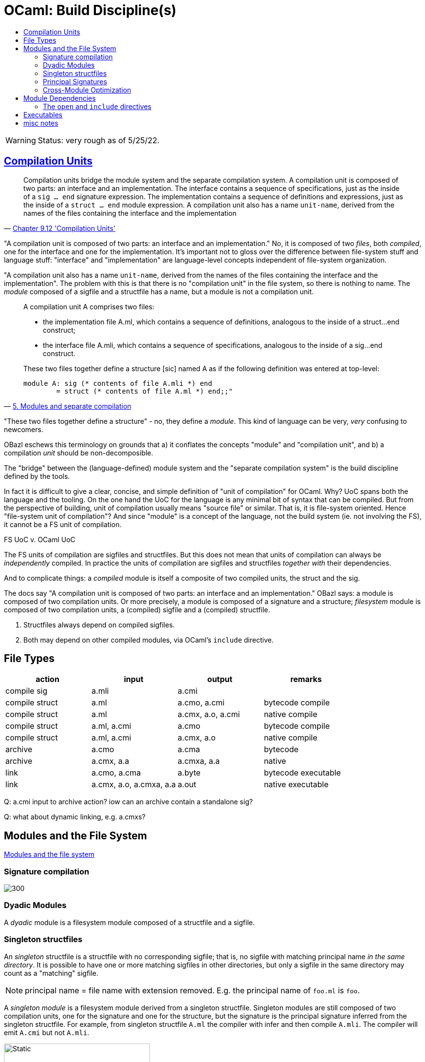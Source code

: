 = OCaml: Build Discipline(s)
:page-permalink: /:path/build-discipline
:page-layout: page_ocaml
:page-pkg: ocaml
:page-doc: ocaml
:page-tags: [ocaml,build]
:page-keywords: notes, tips, cautions, warnings, admonitions
:page-last_updated: July 16, 2022
:toc-title:
:toc: true

WARNING: Status: very rough as of 5/25/22.


== link:https://v2.ocaml.org/manual/compunit.html#s:compilation-units[Compilation Units]


"Compilation units bridge the module system and the separate
compilation system. A compilation unit is composed of two parts: an
interface and an implementation. The interface contains a sequence of
specifications, just as the inside of a `sig … end` signature
expression. The implementation contains a sequence of definitions and
expressions, just as the inside of a `struct … end` module expression.
A compilation unit also has a name `unit-name`, derived from the names
of the files containing the interface and the implementation"
-- link:https://v2.ocaml.org/manual/compunit.html#s:compilation-units[Chapter 9.12 'Compilation Units',window="_blank"]


"A compilation unit is composed of two parts: an interface and an
implementation." No, it is composed of two _files_, both _compiled_,
one for the interface and one for the implementation. It's important
not to gloss over the difference between file-system stuff and
language stuff: "interface" and "implementation" are language-level
concepts independent of file-system organization.

"A compilation unit also has a name `unit-name`, derived from the
names of the files containing the interface and the implementation".
The problem with this is that there is no "compilation unit" in the
file system, so there is nothing to name. The _module_ composed of a
sigfile and a structfile has a name, but a module is not a compilation unit.

[quote, 'link:https://v2.ocaml.org/manual/moduleexamples.html#s:separate-compilation[5. Modules and separate compilation]']
____
A compilation unit A comprises two files:

* the implementation file A.ml, which contains a sequence of definitions, analogous to the inside of a struct…end construct;
* the interface file A.mli, which contains a sequence of specifications, analogous to the inside of a sig…end construct.

These two files together define a structure +[sic]+ named A as if the following definition was entered at top-level:
----
module A: sig (* contents of file A.mli *) end
        = struct (* contents of file A.ml *) end;;"
----
____

"These two files together define a structure" - no, they define a
_module_. This kind of language can be very, _very_ confusing to
newcomers.

OBazl eschews this terminology on grounds that a) it conflates the
concepts "module" and "compilation unit", and b) a compilation _unit_
should be non-decomposible.

The "bridge" between the (language-defined) module system and the
"separate compilation system" is the build discipline defined by the
tools.

In fact it is difficult to give a clear, concise, and simple
definition of "unit of compilation" for OCaml. Why? UoC spans both the
language and the tooling. On the one hand the UoC for the language is
any minimal bit of syntax that can be compiled. But from the
perspective of building, unit of compilation usually means "source
file" or similar. That is, it is file-system oriented. Hence
"file-system unit of compilation"? And since "module" is a concept of
the language, not the build system (ie. not involving the FS), it
cannot be a FS unit of compilation.

FS UoC v. OCaml UoC

The FS units of compilation are sigfiles and structfiles. But this
does not mean that units of compilation can always be _independently_
compiled. In practice the units of compilation are sigfiles and
structfiles _together with_ their dependencies.

And to complicate things: a _compiled_ module is itself a composite of
two compiled units, the struct and the sig.

The docs say "A compilation unit is composed of two parts: an
interface and an implementation." OBazl says: a module is composed of
two compilation units. Or more precisely, a module is composed of a
signature and a structure; _filesystem_ module is composed of two
compilation units, a (compiled) sigfile and a (compiled) structfile.

1. Structfiles always depend on compiled sigfiles.
2. Both may depend on other compiled modules, via OCaml's `include`
directive.

== File Types

[cols="1,1,1,1"]
|===
| action | input | output | remarks

| compile sig | a.mli | a.cmi |

| compile struct | a.ml | a.cmo, a.cmi | bytecode compile
| compile struct | a.ml | a.cmx, a.o, a.cmi | native compile

| compile struct | a.ml, a.cmi | a.cmo | bytecode compile
| compile struct | a.ml, a.cmi | a.cmx, a.o | native compile

| archive | a.cmo | a.cma | bytecode
| archive | a.cmx, a.a | a.cmxa, a.a | native

| link | a.cmo, a.cma | a.byte | bytecode executable
| link | a.cmx, a.o, a.cmxa, a.a | a.out | native executable

|===

Q: a.cmi input to archive action? iow can an archive contain a standalone sig?

Q: what about dynamic linking, e.g. a.cmxs?



== Modules and the File System

link:https://v2.ocaml.org/manual/comp.html#s:modules-file-system[Modules and the file system,window="_blank"]

=== Signature compilation

image::sigcompile.svg[300]

=== Dyadic Modules

A _dyadic_ module is a filesystem module composed of a structfile and a sigfile.

=== Singleton structfiles

An _singleton_ structfile is a structfile with no corresponding
sigfile; that is, no sigfile with matching principal name _in the same
directory_. It is possible to have one or more matching sigfiles in
other directories, but only a sigfile in the same directory may count
as a "matching" sigfile.

NOTE: principal name = file name with extension removed. E.g. the
principal name of `foo.ml` is `foo`.

A _singleton module_ is a filesystem module derived from a singleton
structfile. Singleton modules are still composed of two compilation
units, one for the signature and one for the structure, but the
signature is the principal signature inferred from the singleton
structfile. For example, from singleton structfile `A.ml` the
compiler with infer and then compile `A.mli`. The compiler will emit
`A.cmi` but not `A.mli`.

.Native
[.left.text-center]
image::compile_orphan_native.svg[Static,300]


.Bytecode
[right.text-center]
image::compile_orphan_bc.svg[Static,300]

=== Principal Signatures

The compiler can extract the principal signature from a module if you
pass it the `-i` option. For this to work, though, all dependencies -
structs and sigs - must be compiled first, so it is not as simple as
passing the structfile source to the compiler with the `-i` flag.

The OBazl rule `ocaml_module` does not support the `-i` option; adding
it would complicate the rule implementation for little benefit, since
another method is available.

The alternative is to compile the module and then use a third-party
utility named `cmitomli` to extract the (textual) sigfile from the
compiled `.cmi` file. This is supported by tooling in `tools_obazl`.
So if you want to extract the principal signature for a structfile,
you can use:

----
$ bazel run @tools_obazl//sig:extract --@tools_obazl//ocamlobj=//package:target
----

This tool will `build` the target `//package:target` and then run
`cmitomli` (which you must have installed in the OPAM switch you're
using; see X for more information on this) on the emitted `.cmx/.cmo` file.

You can shorten this by defining a `flag_alias` in your `.bazelrc`:

----
build --flag_alias=obj=@tools_obazl//ocamlobj
----

Then you can run:

----
$ bazel run @tools_obazl//sig:extract --obj=//package:target
----

You can shorten it further by defining a local alias for
`@tools_obazl//sig:extract`; e.g. in your root `BUILD.bazel` file:

----
alias(name = "gensig", actual = "@tools_obazl//sig:extract")
----

Then you can run:

----
$ bazel run :gensig --obj=//package:target
----



=== Cross-Module Optimization

"When the native compiler compiles an implementation, by default it produces a .cmx file containing information for cross-module optimization. It also expects .cmx files to be present for the dependencies of the currently compiled source, and uses them for optimization. Since OCaml 4.03, the compiler will emit a warning if it is unable to locate the .cmx file of one of those dependencies."
-- Ch 14 Native-code compilation

In other words, the `.cmx` files are only needed for cross-module
optimization. The `.cmi` files, by contrast, are always needed for
symbol resolution. Both are needed for linking to an executable.

Which suggests that the code produced by compiling a module contains
only references to its dependencies; it does not embed the referenced code.

In other words, a compiled OCaml module is analogous (for build
purposes) to a C library. To link it you must list it explicitly as a
linkable resource so the linker knows about it, but to compile
something that depends on it you only need the `.cmi` file.

Or: the .cmi files are analogous the C header files. You do not need
the compiled dep in C to compile your client code to a `.o` file; you
only need the headers with function prototypes, etc. It's only when
you go to link your `.o` files into a library or executable that you
need the `.o` files it depends on; you don't need them when you're
compiling.

Same story for OCaml .cmi and .cmx files. You don't need the .cmx file
of a dep to compile your code (unless you want cross-module
optimization), but you do need the .cmi file that exposes the
interface of the .cmx file, and you need the .cmx file to link your
(compiled) code.




* `-opaque`
* `-no-alias-deps`

If a module A depends on module B:

* compilation of module A always depends on b.cmi, but may not depend on b.cmx.
** b.cmx is only needed for cross-module optimization, which may be disabled by `-opaque`
* linking module A into an executable always requires b.cmx (and b.cmi) to be linked first
* linking module A into an archive means ...?

In other words, "module dependency" has multiple meanings. We have
compile-time dependencies and link-time dependencies, and they are not
necessarily the same.

In other other words, the OCaml compilers conflate compilation and linking.


== Module Dependencies

1. Always means "signature dep"
2. Sigs then depend on structs


=== The `open` and `include` directives


NOTE: The OCaml language definition does not use the term "directive" for these keywords.

Compare the C build discipline. A source file like `foo.c` is a unit
of composition, but only _after_ preprocessing. If `foo.c` contains
`#include "foo.h"`, then the textual content of the latter will be
embedded in the textual content of the former, forming the compilation
unit.

The OCaml `include` directive does not work textually like this. If
the text of module `A` contains `include B`, this tells the compiler
to embed module `B` _compiled_ in module `A`.

For sigs: link:https://v2.ocaml.org/manual/modtypes.html#sss:mty-include[Including a signature,window="_blank"]

FIXME: "The expression `include module-type` in a signature performs
textual inclusion of the components of the signature denoted by
`module-type`. ". Not clear what "textual inclusion" means. Does it
mean the source text? I don't think it can. `module-type` does
not necessarily correspond to a source file.


For structs: link:https://v2.ocaml.org/manual/modules.html#sss:mexpr-include[Including the components of another structure,window="_blank"]

"The expression include module-expr in a structure re-exports in the current structure all definitions of the structure denoted by module-expr. "

== Executables

* link:https://v2.ocaml.org/manual/native.html#s:native:running-executable[Running executables produced by ocamlopt,window="_blank"] Executables generated by ocamlopt are native, stand-alone executable files that can be invoked directly. They do not depend on the ocamlrun bytecode runtime system nor on dynamically-loaded C/OCaml stub libraries.



== misc notes

The OCaml compilers and tools are very flexible. In particular,
bytecode builds can be customized in a variety of ways.

* meaning of "library"
* Build modes
* Multiple outputs
** Output file types:
*** `.cmo/.cmx`
*** `.cmi`
*** `.o/.a`, `.obj/.lib`
*** `.cma/.cmxa`
*** `.cmxs`
*** `.cmt/.cmti`
*** `.cmir-linear`
*** etc.
** "compilation unit"
** "auxiliary" outputs, e.g. cmt/cmti, intermediate files (asm, etc.)
* custom runtime mode  (for bytecode output)
** `-custom` - linker produces an output file that contains both the runtime system and the bytecode for the program.
** `-make-runtime` - Build a custom runtime system, to be used later to execute bytecode executables produced with the `ocamlc -use-runtime runtime-name` option.
** `-use-runtime` - Generate a bytecode executable file that can be executed on the custom runtime system built earlier with `ocamlc -make-runtime`
* `-pack` and `-for-pack`
* `-nostdlib` - use customized stdlib
* `-i` -  emit interface file
* `-output-obj` - Cause the linker to produce a C object file instead of a bytecode executable file. This is useful to wrap OCaml code as a C library, callable from any C program.
* `-output-complete-exe` - Build a self-contained executable by linking a C object file containing the bytecode program, the OCaml runtime system and any other static C code given to ocamlc.
* `-output-complete-obj` Same as -output-obj options except the object file produced includes the runtime and autolink libraries.
* Dependencies
* Namespacing
* Preprocessing
** `-pp`
** `-ppx`
* `-runtime-variant d` - use debug version of runtime
* `-stop after <pass>` passes: parsing, typing
* `-save-ir-after <pass>` - passes: scheduling. Experimental, native code only
* `-S`  keep assembly code

Special consideration:  `-open`

